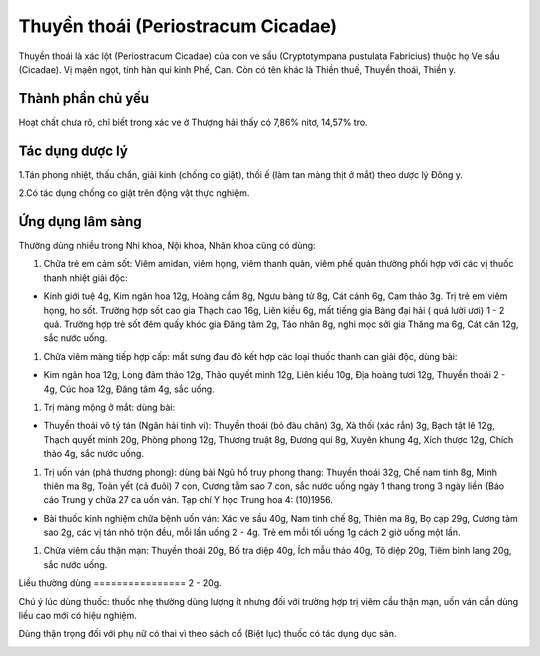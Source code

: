 .. _plants_thuyen_thoai:

Thuyền thoái (Periostracum Cicadae)
###################################

Thuyền thoái là xác lột (Periostracum Cicadae) của con ve sầu
(Cryptotympana pustulata Fabricius) thuộc họ Ve sầu (Cicadae). Vị mạên
ngọt, tính hàn qui kinh Phế, Can. Còn có tên khác là Thiền thuế, Thuyền
thoái, Thiền y.

Thành phần chủ yếu
==================

Hoạt chất chưa rõ, chỉ biết trong xác ve ở Thượng hải thấy có 7,86%
nitơ, 14,57% tro.

Tác dụng dược lý
================

1.Tán phong nhiệt, thấu chẩn, giải kinh (chống co giật), thối ế (làm
tan màng thịt ở mắt) theo dược lý Đông y.

2.Có tác dụng chống co giật trên động vật thực nghiệm.

Ứng dụng lâm sàng
=================


Thường dùng nhiều trong Nhi khoa, Nội khoa, Nhãn khoa cũng có dùng:

#. Chữa trẻ em cảm sốt: Viêm amidan, viêm họng, viêm thanh quản, viêm
   phế quản thường phối hợp với các vị thuốc thanh nhiệt giải độc:

-  Kinh giới tuệ 4g, Kim ngân hoa 12g, Hoàng cầm 8g, Ngưu bàng tử 8g,
   Cát cánh 6g, Cam thảo 3g. Trị trẻ em viêm họng, ho sốt. Trường hợp
   sốt cao gia Thạch cao 16g, Liên kiều 6g, mất tiếng gia Bàng đại hải (
   quả lười ươi) 1 - 2 quả. Trường hợp trẻ sốt đêm quấy khóc gia Đăng
   tâm 2g, Táo nhân 8g, nghi mọc sởi gia Thăng ma 6g, Cát căn 12g, sắc
   nước uống.

#. Chữa viêm màng tiếp hợp cấp: mắt sưng đau đỏ kết hợp các loại thuốc
   thanh can giải độc, dùng bài:

-  Kim ngân hoa 12g, Long đảm thảo 12g, Thảo quyết minh 12g, Liên kiều
   10g, Địa hoàng tươi 12g, Thuyền thoái 2 - 4g, Cúc hoa 12g, Đăng tâm
   4g, sắc uống.

#. Trị màng mộng ở mắt: dùng bài:

-  Thuyền thoái vô tỷ tán (Ngân hải tinh vi): Thuyền thoái (bỏ đàu
   chân) 3g, Xà thối (xác rắn) 3g, Bạch tật lê 12g, Thạch quyết minh
   20g, Phòng phong 12g, Thương truật 8g, Đương qui 8g, Xuyên khung 4g,
   Xích thược 12g, Chích thảo 4g, sắc nước uống.

#. Trị uốn ván (phá thương phong): dùng bài Ngũ hổ truy phong thang:
   Thuyền thoái 32g, Chế nam tinh 8g, Minh thiên ma 8g, Toàn yết (cả
   đuôi) 7 con, Cương tằm sao 7 con, sắc nước uống ngày 1 thang trong 3
   ngày liền (Báo cáo Trung y chữa 27 ca uốn ván. Tạp chí Y học Trung
   hoa 4: (10)1956.

-  Bài thuốc kinh nghiệm chữa bệnh uốn ván: Xác ve sầu 40g, Nam tinh chế
   8g, Thiên ma 8g, Bọ cạp 29g, Cương tàm sao 2g, các vị tán nhỏ trộn
   đều, mỗi lần uống 2 - 4g. Trẻ em mỗi tối uống 1g cách 2 giờ uống một
   lần.

#. Chữa viêm cầu thận mạn: Thuyền thoái 20g, Bố tra diệp 40g, Ích mẫu
   thảo 40g, Tô diệp 20g, Tiêm bình lang 20g, sắc nước uống.

Liều thường dùng
================ 2 - 20g.

Chú ý lúc dùng thuốc: thuốc nhẹ thường dùng lượng ít nhưng đối với
trường hợp trị viêm cầu thận mạn, uốn ván cần dùng liều cao mới có hiệu
nghiệm.

Dùng thận trọng đối với phụ nữ có thai vì theo sách cổ (Biệt lục) thuốc
có tác dụng dục sản.

..  image:: THUYENTHOAI.JPG
   :width: 50px
   :height: 50px
   :target: THUYENTHOAI_.htm
